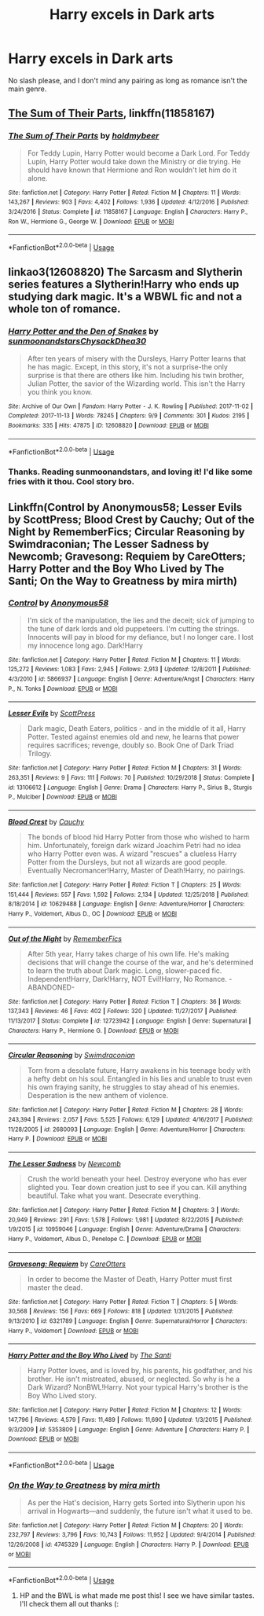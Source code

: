 #+TITLE: Harry excels in Dark arts

* Harry excels in Dark arts
:PROPERTIES:
:Author: zodiacwinnerx4
:Score: 43
:DateUnix: 1561891931.0
:DateShort: 2019-Jun-30
:FlairText: Request
:END:
No slash please, and I don't mind any pairing as long as romance isn't the main genre.


** [[https://www.fanfiction.net/s/11858167/1/][The Sum of Their Parts]], linkffn(11858167)
:PROPERTIES:
:Author: InquisitorCOC
:Score: 11
:DateUnix: 1561902353.0
:DateShort: 2019-Jun-30
:END:

*** [[https://www.fanfiction.net/s/11858167/1/][*/The Sum of Their Parts/*]] by [[https://www.fanfiction.net/u/7396284/holdmybeer][/holdmybeer/]]

#+begin_quote
  For Teddy Lupin, Harry Potter would become a Dark Lord. For Teddy Lupin, Harry Potter would take down the Ministry or die trying. He should have known that Hermione and Ron wouldn't let him do it alone.
#+end_quote

^{/Site/:} ^{fanfiction.net} ^{*|*} ^{/Category/:} ^{Harry} ^{Potter} ^{*|*} ^{/Rated/:} ^{Fiction} ^{M} ^{*|*} ^{/Chapters/:} ^{11} ^{*|*} ^{/Words/:} ^{143,267} ^{*|*} ^{/Reviews/:} ^{903} ^{*|*} ^{/Favs/:} ^{4,402} ^{*|*} ^{/Follows/:} ^{1,936} ^{*|*} ^{/Updated/:} ^{4/12/2016} ^{*|*} ^{/Published/:} ^{3/24/2016} ^{*|*} ^{/Status/:} ^{Complete} ^{*|*} ^{/id/:} ^{11858167} ^{*|*} ^{/Language/:} ^{English} ^{*|*} ^{/Characters/:} ^{Harry} ^{P.,} ^{Ron} ^{W.,} ^{Hermione} ^{G.,} ^{George} ^{W.} ^{*|*} ^{/Download/:} ^{[[http://www.ff2ebook.com/old/ffn-bot/index.php?id=11858167&source=ff&filetype=epub][EPUB]]} ^{or} ^{[[http://www.ff2ebook.com/old/ffn-bot/index.php?id=11858167&source=ff&filetype=mobi][MOBI]]}

--------------

*FanfictionBot*^{2.0.0-beta} | [[https://github.com/tusing/reddit-ffn-bot/wiki/Usage][Usage]]
:PROPERTIES:
:Author: FanfictionBot
:Score: 2
:DateUnix: 1561902368.0
:DateShort: 2019-Jun-30
:END:


** linkao3(12608820) The Sarcasm and Slytherin series features a Slytherin!Harry who ends up studying dark magic. It's a WBWL fic and not a whole ton of romance.
:PROPERTIES:
:Author: Akitcougar
:Score: 2
:DateUnix: 1561907815.0
:DateShort: 2019-Jun-30
:END:

*** [[https://archiveofourown.org/works/12608820][*/Harry Potter and the Den of Snakes/*]] by [[https://www.archiveofourown.org/users/sunmoonandstars/pseuds/sunmoonandstars/users/Chysack/pseuds/Chysack/users/Dhea30/pseuds/Dhea30][/sunmoonandstarsChysackDhea30/]]

#+begin_quote
  After ten years of misery with the Dursleys, Harry Potter learns that he has magic. Except, in this story, it's not a surprise-the only surprise is that there are others like him. Including his twin brother, Julian Potter, the savior of the Wizarding world. This isn't the Harry you think you know.
#+end_quote

^{/Site/:} ^{Archive} ^{of} ^{Our} ^{Own} ^{*|*} ^{/Fandom/:} ^{Harry} ^{Potter} ^{-} ^{J.} ^{K.} ^{Rowling} ^{*|*} ^{/Published/:} ^{2017-11-02} ^{*|*} ^{/Completed/:} ^{2017-11-13} ^{*|*} ^{/Words/:} ^{78245} ^{*|*} ^{/Chapters/:} ^{9/9} ^{*|*} ^{/Comments/:} ^{301} ^{*|*} ^{/Kudos/:} ^{2195} ^{*|*} ^{/Bookmarks/:} ^{335} ^{*|*} ^{/Hits/:} ^{47875} ^{*|*} ^{/ID/:} ^{12608820} ^{*|*} ^{/Download/:} ^{[[https://archiveofourown.org/downloads/12608820/Harry%20Potter%20and%20the%20Den.epub?updated_at=1557713008][EPUB]]} ^{or} ^{[[https://archiveofourown.org/downloads/12608820/Harry%20Potter%20and%20the%20Den.mobi?updated_at=1557713008][MOBI]]}

--------------

*FanfictionBot*^{2.0.0-beta} | [[https://github.com/tusing/reddit-ffn-bot/wiki/Usage][Usage]]
:PROPERTIES:
:Author: FanfictionBot
:Score: 2
:DateUnix: 1561907826.0
:DateShort: 2019-Jun-30
:END:


*** Thanks. Reading sunmoonandstars, and loving it! I'd like some fries with it thou. Cool story bro.
:PROPERTIES:
:Author: Focusun
:Score: 1
:DateUnix: 1562020881.0
:DateShort: 2019-Jul-02
:END:


** Linkffn(Control by Anonymous58; Lesser Evils by ScottPress; Blood Crest by Cauchy; Out of the Night by RememberFics; Circular Reasoning by Swimdraconian; The Lesser Sadness by Newcomb; Gravesong: Requiem by CareOtters; Harry Potter and the Boy Who Lived by The Santi; On the Way to Greatness by mira mirth)
:PROPERTIES:
:Author: WetBananas
:Score: 1
:DateUnix: 1561921709.0
:DateShort: 2019-Jun-30
:END:

*** [[https://www.fanfiction.net/s/5866937/1/][*/Control/*]] by [[https://www.fanfiction.net/u/245778/Anonymous58][/Anonymous58/]]

#+begin_quote
  I'm sick of the manipulation, the lies and the deceit; sick of jumping to the tune of dark lords and old puppeteers. I'm cutting the strings. Innocents will pay in blood for my defiance, but I no longer care. I lost my innocence long ago. Dark!Harry
#+end_quote

^{/Site/:} ^{fanfiction.net} ^{*|*} ^{/Category/:} ^{Harry} ^{Potter} ^{*|*} ^{/Rated/:} ^{Fiction} ^{M} ^{*|*} ^{/Chapters/:} ^{11} ^{*|*} ^{/Words/:} ^{125,272} ^{*|*} ^{/Reviews/:} ^{1,083} ^{*|*} ^{/Favs/:} ^{2,945} ^{*|*} ^{/Follows/:} ^{2,913} ^{*|*} ^{/Updated/:} ^{12/8/2011} ^{*|*} ^{/Published/:} ^{4/3/2010} ^{*|*} ^{/id/:} ^{5866937} ^{*|*} ^{/Language/:} ^{English} ^{*|*} ^{/Genre/:} ^{Adventure/Angst} ^{*|*} ^{/Characters/:} ^{Harry} ^{P.,} ^{N.} ^{Tonks} ^{*|*} ^{/Download/:} ^{[[http://www.ff2ebook.com/old/ffn-bot/index.php?id=5866937&source=ff&filetype=epub][EPUB]]} ^{or} ^{[[http://www.ff2ebook.com/old/ffn-bot/index.php?id=5866937&source=ff&filetype=mobi][MOBI]]}

--------------

[[https://www.fanfiction.net/s/13106612/1/][*/Lesser Evils/*]] by [[https://www.fanfiction.net/u/4033897/ScottPress][/ScottPress/]]

#+begin_quote
  Dark magic, Death Eaters, politics - and in the middle of it all, Harry Potter. Tested against enemies old and new, he learns that power requires sacrifices; revenge, doubly so. Book One of Dark Triad Trilogy.
#+end_quote

^{/Site/:} ^{fanfiction.net} ^{*|*} ^{/Category/:} ^{Harry} ^{Potter} ^{*|*} ^{/Rated/:} ^{Fiction} ^{M} ^{*|*} ^{/Chapters/:} ^{31} ^{*|*} ^{/Words/:} ^{263,351} ^{*|*} ^{/Reviews/:} ^{9} ^{*|*} ^{/Favs/:} ^{111} ^{*|*} ^{/Follows/:} ^{70} ^{*|*} ^{/Published/:} ^{10/29/2018} ^{*|*} ^{/Status/:} ^{Complete} ^{*|*} ^{/id/:} ^{13106612} ^{*|*} ^{/Language/:} ^{English} ^{*|*} ^{/Genre/:} ^{Drama} ^{*|*} ^{/Characters/:} ^{Harry} ^{P.,} ^{Sirius} ^{B.,} ^{Sturgis} ^{P.,} ^{Mulciber} ^{*|*} ^{/Download/:} ^{[[http://www.ff2ebook.com/old/ffn-bot/index.php?id=13106612&source=ff&filetype=epub][EPUB]]} ^{or} ^{[[http://www.ff2ebook.com/old/ffn-bot/index.php?id=13106612&source=ff&filetype=mobi][MOBI]]}

--------------

[[https://www.fanfiction.net/s/10629488/1/][*/Blood Crest/*]] by [[https://www.fanfiction.net/u/3712368/Cauchy][/Cauchy/]]

#+begin_quote
  The bonds of blood hid Harry Potter from those who wished to harm him. Unfortunately, foreign dark wizard Joachim Petri had no idea who Harry Potter even was. A wizard "rescues" a clueless Harry Potter from the Dursleys, but not all wizards are good people. Eventually Necromancer!Harry, Master of Death!Harry, no pairings.
#+end_quote

^{/Site/:} ^{fanfiction.net} ^{*|*} ^{/Category/:} ^{Harry} ^{Potter} ^{*|*} ^{/Rated/:} ^{Fiction} ^{T} ^{*|*} ^{/Chapters/:} ^{25} ^{*|*} ^{/Words/:} ^{151,444} ^{*|*} ^{/Reviews/:} ^{557} ^{*|*} ^{/Favs/:} ^{1,592} ^{*|*} ^{/Follows/:} ^{2,134} ^{*|*} ^{/Updated/:} ^{12/25/2018} ^{*|*} ^{/Published/:} ^{8/18/2014} ^{*|*} ^{/id/:} ^{10629488} ^{*|*} ^{/Language/:} ^{English} ^{*|*} ^{/Genre/:} ^{Adventure/Horror} ^{*|*} ^{/Characters/:} ^{Harry} ^{P.,} ^{Voldemort,} ^{Albus} ^{D.,} ^{OC} ^{*|*} ^{/Download/:} ^{[[http://www.ff2ebook.com/old/ffn-bot/index.php?id=10629488&source=ff&filetype=epub][EPUB]]} ^{or} ^{[[http://www.ff2ebook.com/old/ffn-bot/index.php?id=10629488&source=ff&filetype=mobi][MOBI]]}

--------------

[[https://www.fanfiction.net/s/12723942/1/][*/Out of the Night/*]] by [[https://www.fanfiction.net/u/9936625/RememberFics][/RememberFics/]]

#+begin_quote
  After 5th year, Harry takes charge of his own life. He's making decisions that will change the course of the war, and he's determined to learn the truth about Dark magic. Long, slower-paced fic. Independent!Harry, Dark!Harry, NOT Evil!Harry, No Romance. -ABANDONED-
#+end_quote

^{/Site/:} ^{fanfiction.net} ^{*|*} ^{/Category/:} ^{Harry} ^{Potter} ^{*|*} ^{/Rated/:} ^{Fiction} ^{T} ^{*|*} ^{/Chapters/:} ^{36} ^{*|*} ^{/Words/:} ^{137,343} ^{*|*} ^{/Reviews/:} ^{46} ^{*|*} ^{/Favs/:} ^{402} ^{*|*} ^{/Follows/:} ^{320} ^{*|*} ^{/Updated/:} ^{11/27/2017} ^{*|*} ^{/Published/:} ^{11/13/2017} ^{*|*} ^{/Status/:} ^{Complete} ^{*|*} ^{/id/:} ^{12723942} ^{*|*} ^{/Language/:} ^{English} ^{*|*} ^{/Genre/:} ^{Supernatural} ^{*|*} ^{/Characters/:} ^{Harry} ^{P.,} ^{Hermione} ^{G.} ^{*|*} ^{/Download/:} ^{[[http://www.ff2ebook.com/old/ffn-bot/index.php?id=12723942&source=ff&filetype=epub][EPUB]]} ^{or} ^{[[http://www.ff2ebook.com/old/ffn-bot/index.php?id=12723942&source=ff&filetype=mobi][MOBI]]}

--------------

[[https://www.fanfiction.net/s/2680093/1/][*/Circular Reasoning/*]] by [[https://www.fanfiction.net/u/513750/Swimdraconian][/Swimdraconian/]]

#+begin_quote
  Torn from a desolate future, Harry awakens in his teenage body with a hefty debt on his soul. Entangled in his lies and unable to trust even his own fraying sanity, he struggles to stay ahead of his enemies. Desperation is the new anthem of violence.
#+end_quote

^{/Site/:} ^{fanfiction.net} ^{*|*} ^{/Category/:} ^{Harry} ^{Potter} ^{*|*} ^{/Rated/:} ^{Fiction} ^{M} ^{*|*} ^{/Chapters/:} ^{28} ^{*|*} ^{/Words/:} ^{243,394} ^{*|*} ^{/Reviews/:} ^{2,057} ^{*|*} ^{/Favs/:} ^{5,525} ^{*|*} ^{/Follows/:} ^{6,129} ^{*|*} ^{/Updated/:} ^{4/16/2017} ^{*|*} ^{/Published/:} ^{11/28/2005} ^{*|*} ^{/id/:} ^{2680093} ^{*|*} ^{/Language/:} ^{English} ^{*|*} ^{/Genre/:} ^{Adventure/Horror} ^{*|*} ^{/Characters/:} ^{Harry} ^{P.} ^{*|*} ^{/Download/:} ^{[[http://www.ff2ebook.com/old/ffn-bot/index.php?id=2680093&source=ff&filetype=epub][EPUB]]} ^{or} ^{[[http://www.ff2ebook.com/old/ffn-bot/index.php?id=2680093&source=ff&filetype=mobi][MOBI]]}

--------------

[[https://www.fanfiction.net/s/10959046/1/][*/The Lesser Sadness/*]] by [[https://www.fanfiction.net/u/4727972/Newcomb][/Newcomb/]]

#+begin_quote
  Crush the world beneath your heel. Destroy everyone who has ever slighted you. Tear down creation just to see if you can. Kill anything beautiful. Take what you want. Desecrate everything.
#+end_quote

^{/Site/:} ^{fanfiction.net} ^{*|*} ^{/Category/:} ^{Harry} ^{Potter} ^{*|*} ^{/Rated/:} ^{Fiction} ^{M} ^{*|*} ^{/Chapters/:} ^{3} ^{*|*} ^{/Words/:} ^{20,949} ^{*|*} ^{/Reviews/:} ^{291} ^{*|*} ^{/Favs/:} ^{1,578} ^{*|*} ^{/Follows/:} ^{1,981} ^{*|*} ^{/Updated/:} ^{8/22/2015} ^{*|*} ^{/Published/:} ^{1/9/2015} ^{*|*} ^{/id/:} ^{10959046} ^{*|*} ^{/Language/:} ^{English} ^{*|*} ^{/Genre/:} ^{Adventure/Drama} ^{*|*} ^{/Characters/:} ^{Harry} ^{P.,} ^{Voldemort,} ^{Albus} ^{D.,} ^{Penelope} ^{C.} ^{*|*} ^{/Download/:} ^{[[http://www.ff2ebook.com/old/ffn-bot/index.php?id=10959046&source=ff&filetype=epub][EPUB]]} ^{or} ^{[[http://www.ff2ebook.com/old/ffn-bot/index.php?id=10959046&source=ff&filetype=mobi][MOBI]]}

--------------

[[https://www.fanfiction.net/s/6321789/1/][*/Gravesong: Requiem/*]] by [[https://www.fanfiction.net/u/1979593/CareOtters][/CareOtters/]]

#+begin_quote
  In order to become the Master of Death, Harry Potter must first master the dead.
#+end_quote

^{/Site/:} ^{fanfiction.net} ^{*|*} ^{/Category/:} ^{Harry} ^{Potter} ^{*|*} ^{/Rated/:} ^{Fiction} ^{T} ^{*|*} ^{/Chapters/:} ^{5} ^{*|*} ^{/Words/:} ^{30,568} ^{*|*} ^{/Reviews/:} ^{156} ^{*|*} ^{/Favs/:} ^{669} ^{*|*} ^{/Follows/:} ^{818} ^{*|*} ^{/Updated/:} ^{1/31/2015} ^{*|*} ^{/Published/:} ^{9/13/2010} ^{*|*} ^{/id/:} ^{6321789} ^{*|*} ^{/Language/:} ^{English} ^{*|*} ^{/Genre/:} ^{Supernatural/Horror} ^{*|*} ^{/Characters/:} ^{Harry} ^{P.,} ^{Voldemort} ^{*|*} ^{/Download/:} ^{[[http://www.ff2ebook.com/old/ffn-bot/index.php?id=6321789&source=ff&filetype=epub][EPUB]]} ^{or} ^{[[http://www.ff2ebook.com/old/ffn-bot/index.php?id=6321789&source=ff&filetype=mobi][MOBI]]}

--------------

[[https://www.fanfiction.net/s/5353809/1/][*/Harry Potter and the Boy Who Lived/*]] by [[https://www.fanfiction.net/u/1239654/The-Santi][/The Santi/]]

#+begin_quote
  Harry Potter loves, and is loved by, his parents, his godfather, and his brother. He isn't mistreated, abused, or neglected. So why is he a Dark Wizard? NonBWL!Harry. Not your typical Harry's brother is the Boy Who Lived story.
#+end_quote

^{/Site/:} ^{fanfiction.net} ^{*|*} ^{/Category/:} ^{Harry} ^{Potter} ^{*|*} ^{/Rated/:} ^{Fiction} ^{M} ^{*|*} ^{/Chapters/:} ^{12} ^{*|*} ^{/Words/:} ^{147,796} ^{*|*} ^{/Reviews/:} ^{4,579} ^{*|*} ^{/Favs/:} ^{11,489} ^{*|*} ^{/Follows/:} ^{11,690} ^{*|*} ^{/Updated/:} ^{1/3/2015} ^{*|*} ^{/Published/:} ^{9/3/2009} ^{*|*} ^{/id/:} ^{5353809} ^{*|*} ^{/Language/:} ^{English} ^{*|*} ^{/Genre/:} ^{Adventure} ^{*|*} ^{/Characters/:} ^{Harry} ^{P.} ^{*|*} ^{/Download/:} ^{[[http://www.ff2ebook.com/old/ffn-bot/index.php?id=5353809&source=ff&filetype=epub][EPUB]]} ^{or} ^{[[http://www.ff2ebook.com/old/ffn-bot/index.php?id=5353809&source=ff&filetype=mobi][MOBI]]}

--------------

*FanfictionBot*^{2.0.0-beta} | [[https://github.com/tusing/reddit-ffn-bot/wiki/Usage][Usage]]
:PROPERTIES:
:Author: FanfictionBot
:Score: 3
:DateUnix: 1561921739.0
:DateShort: 2019-Jun-30
:END:


*** [[https://www.fanfiction.net/s/4745329/1/][*/On the Way to Greatness/*]] by [[https://www.fanfiction.net/u/1541187/mira-mirth][/mira mirth/]]

#+begin_quote
  As per the Hat's decision, Harry gets Sorted into Slytherin upon his arrival in Hogwarts---and suddenly, the future isn't what it used to be.
#+end_quote

^{/Site/:} ^{fanfiction.net} ^{*|*} ^{/Category/:} ^{Harry} ^{Potter} ^{*|*} ^{/Rated/:} ^{Fiction} ^{M} ^{*|*} ^{/Chapters/:} ^{20} ^{*|*} ^{/Words/:} ^{232,797} ^{*|*} ^{/Reviews/:} ^{3,796} ^{*|*} ^{/Favs/:} ^{10,743} ^{*|*} ^{/Follows/:} ^{11,952} ^{*|*} ^{/Updated/:} ^{9/4/2014} ^{*|*} ^{/Published/:} ^{12/26/2008} ^{*|*} ^{/id/:} ^{4745329} ^{*|*} ^{/Language/:} ^{English} ^{*|*} ^{/Characters/:} ^{Harry} ^{P.} ^{*|*} ^{/Download/:} ^{[[http://www.ff2ebook.com/old/ffn-bot/index.php?id=4745329&source=ff&filetype=epub][EPUB]]} ^{or} ^{[[http://www.ff2ebook.com/old/ffn-bot/index.php?id=4745329&source=ff&filetype=mobi][MOBI]]}

--------------

*FanfictionBot*^{2.0.0-beta} | [[https://github.com/tusing/reddit-ffn-bot/wiki/Usage][Usage]]
:PROPERTIES:
:Author: FanfictionBot
:Score: 2
:DateUnix: 1561921757.0
:DateShort: 2019-Jun-30
:END:

**** HP and the BWL is what made me post this! I see we have similar tastes. I'll check them all out thanks (:
:PROPERTIES:
:Author: zodiacwinnerx4
:Score: 1
:DateUnix: 1561972775.0
:DateShort: 2019-Jul-01
:END:

